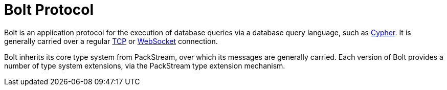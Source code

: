:description: This section introduces the application protocol Bolt.

= Bolt Protocol 

Bolt is an application protocol for the execution of database queries via a database query language, such as link:https://opencypher.org/[Cypher].
It is generally carried over a regular link:https://datatracker.ietf.org/doc/html/rfc793[TCP] or link:https://developer.mozilla.org/en-US/docs/Web/API/WebSockets_API[WebSocket] connection.

Bolt inherits its core type system from PackStream, over which its messages are generally carried.
Each version of Bolt provides a number of type system extensions, via the PackStream type extension mechanism.
